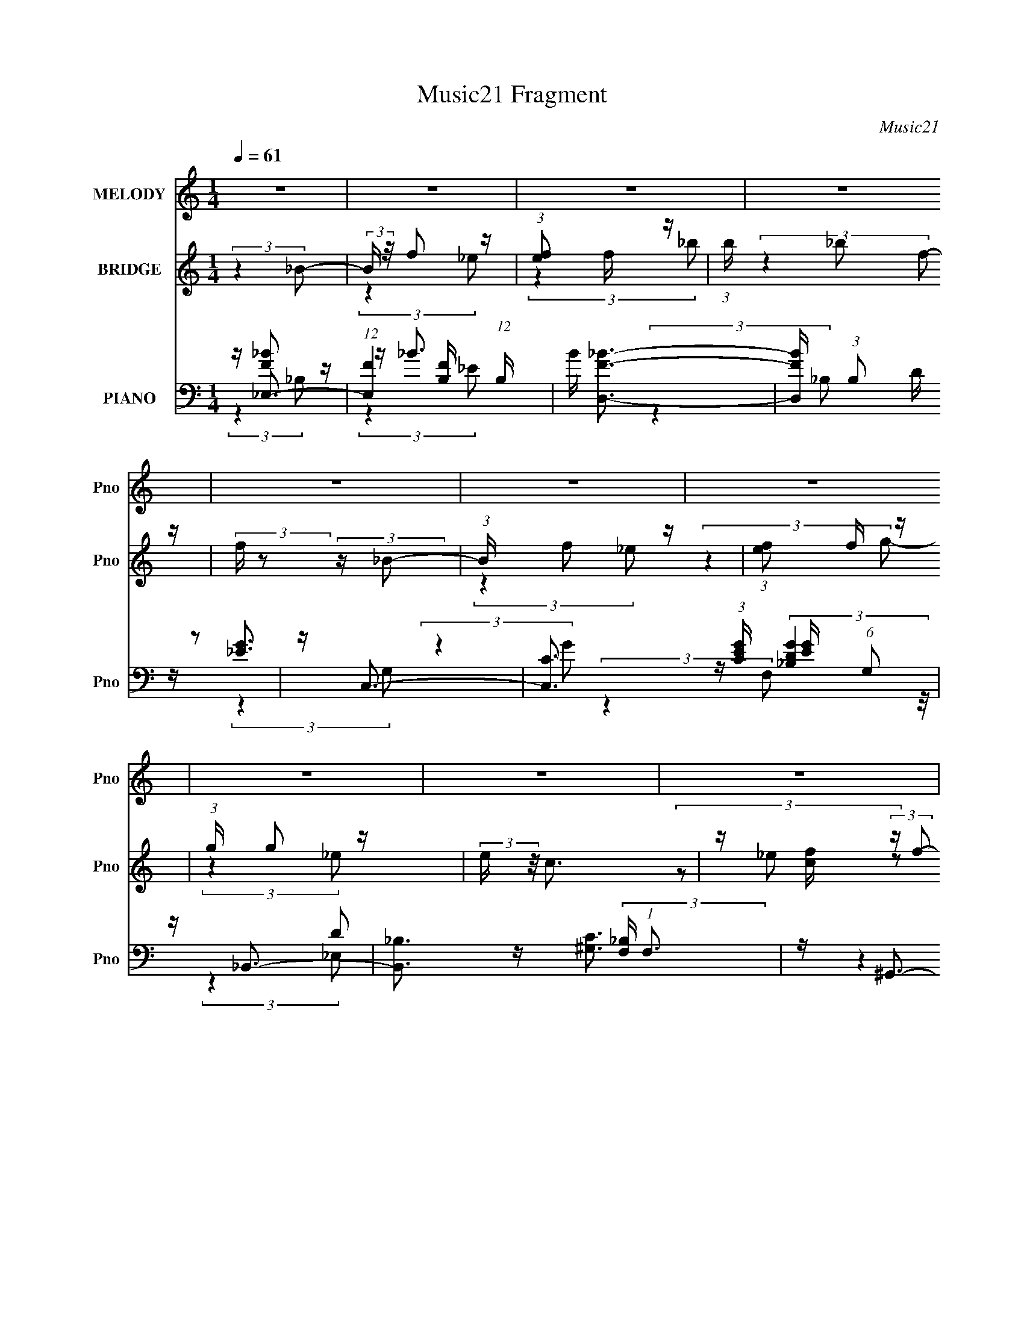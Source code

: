 X:1
T:Music21 Fragment
C:Music21
%%score ( 1 2 ) ( 3 4 5 ) ( 6 7 8 9 )
L:1/16
Q:1/4=61
M:1/4
I:linebreak $
K:none
V:1 treble nm="MELODY" snm="Pno"
V:2 treble 
L:1/4
V:3 treble nm="BRIDGE" snm="Pno"
V:4 treble 
L:1/4
V:5 treble 
L:1/4
V:6 bass nm="PIANO" snm="Pno"
V:7 bass 
V:8 bass 
L:1/8
V:9 bass 
L:1/4
V:1
 z4 | z4 | z4 | z4 | z4 | z4 | z4 | z4 | z4 | z4 | z4 | z4 | z4 | z4 | z4 | z4 | z4 | z4 | z4 | %19
 z4 | (3:2:2z4 _B2 | z _B2 z | z _B2 z | (3:2:2G4 G2 | ^G(3_B2 z/ B2 | z (3_B2 z/ ^G2 | G4 | %27
 z G z2 | _ec2 z | (3:2:2c4 z2 |[Q:1/4=62] z d2 z | c2 z2 | (3:2:2d/ z _B3- | B4- | %34
 B (6:5:2z2 G2- | (3:2:1G x/3 ^G2 z | (3:2:1B2 c3- | c2<G2 | F4-[Q:1/4=61] | FF2 z | z _B3 | %41
 z ^G2 z | G4- | (3G2 z2 G2- | (3:2:2G z/ ^G2 z | (3:2:1[G^G]2 ^G5/3 z |[Q:1/4=62] (3:2:2G z/ ^G3 | %47
 z _B2 z | F4- | F4- | (3:2:2F z2 z2 | z4 | (3:2:2z4 _B2 |[Q:1/4=61] z _B2 z | z _B2 z | %55
 (3:2:2G4 G2 | ^G(3_B2 z/ B2 | z (3_B2 z/ ^G2 | ^G2 z2 | z G z2 | z c2 z | (3:2:2c4 z2 | z d2 z | %63
 c2 z2 | (3:2:2d/ z _B3- |[Q:1/4=62] B4- | B (6:5:2z2 G2- | (3:2:1G x/3 ^G2 z | (3:2:1B2 c3- | %69
 c2<g2 | f4- | fd2 z | z _B3 | z ^g2 z | g4- | (3g2 z2 G2- | (3:2:2G z/ ^G2 z | %77
 (3:2:1[Bc]2 c5/3 z | (3:2:2d z/ _e3- |[Q:1/4=61] (12:7:2e4 z/ (3:2:1f2- | (3:2:2f z/ _e3- | e4- | %82
 (12:11:2e4 z/ | (3:2:2z4 d2 | _e_b2 z | (3:2:2e z/ _e3 | z d2 z | f2 (3:2:2z f2 | _e_b2 z | %89
 d2 z2 | _BB z2 | (3:2:2_e4 c2 | d_e2 z | (3:2:2^G4 _e2 | f_e2 z | _B3 z | _B2<^g2 | (3:2:2_b4 f2 | %98
 g4 | (3z2 _e2f2 | _e_b2 z | (3:2:2e z/ _e3 | z d2 z | f2 (3:2:2z f2 | _e_b2 z | d2 z2 | %106
[Q:1/4=62] _BB z2 | (3:2:2_e4 c2 | d_e2 z | ^G3 z | _ed2 z | _e3 z | (3:2:2f4 _e2-[Q:1/4=61] | %113
[Q:1/4=61] e4- | e4- | (6:5:2e2 z4 | z4 | z4 | z4 | z4 | z4 | z4 | z4 | z4 | z4 | z4 | z4 | z4 | %128
[Q:1/4=60] (3:2:2z4 _B2 | z _B2 z |[Q:1/4=61] z _B2 z | (3:2:2G4 G2 | ^G(3_B2 z/ B2 | %133
 z (3_B2 z/ ^G2 | G4 | z G z2 | _ec2 z | (3:2:2c4 z2 | z d2 z | c2 z2 | (3:2:2d/ z _B3- | B4- | %142
 B (6:5:2z2 G2- | (3:2:1G x/3 ^G2 z | (3:2:1B2 c3- | c2<G2 | F4- | FF2 z | z _B3 | z ^G2 z | G4- | %151
 (3G2 z2 G2- | (3:2:2G z/ ^G2 z | (3:2:1[G^G]2 ^G5/3 z | (3:2:2G z/ ^G3 | z _B2 z | F4- | F4- | %158
 (3:2:2F z2 z2 | z4 | (3:2:2z4 _B2 | z _B2 z | z _B2 z | (3:2:2G4 G2 | ^G(3_B2 z/ B2 | %165
 z (3_B2 z/ ^G2 | ^G2 z2 | z G z2 | z c2 z | (3:2:2c4 z2 | z d2 z | c2 z2 | (3:2:2d/ z _B3- | B4- | %174
 B (6:5:2z2 G2- | (3:2:1G x/3 ^G2 z | (3:2:1B2 c3- | c2<g2 | f4- | fd2 z | z _B3 | z ^g2 z | g4- | %183
 (3g2 z2 G2- | (3:2:2G z/ ^G2 z | (3:2:1[Bc]2 c5/3 z | (3:2:2d z/ _e3- | (12:7:2e4 z/ (3:2:1f2- | %188
 (3:2:2f z/ _e3- | e4- | (12:11:2e4 z/ | (3:2:2z4 d2 | _e_b2 z | (3:2:2e z/ _e3 | z d2 z | %195
 f2 (3:2:2z f2 | _e_b2 z | d2 z2 | _BB z2 | (3:2:2_e4 c2 | d_e2 z | (3:2:2^G4 _e2 | f_e2 z | %203
 _B3 z | _B2<^g2 | (3:2:2_b4 f2 | g4 | (3z2 _e2f2 | _e_b2 z | (3:2:2e z/ _e3 | z d2 z | %211
 f2 (3:2:2z f2 | _e_b2 z | d2 z2 | _BB z2 | (3:2:2_e4 c2 | d_e2 z |[Q:1/4=61] ^G3 z | _ed2 z | %219
 _e3 z | (3:2:2f4 _B2 | (12:7:1[e_BBB]16 | z _B (3:2:2z B2 | _BB (3:2:2z B2 | (3z2 _B2B2 | %225
 _BB (3:2:2z B2 | _BB (3:2:2z B2 | _BB (3:2:2z B2 | (3z2 _B2B2 |[Q:1/4=62] _BB z2 | (3_B2B2B2 | %231
 _BB z2 | _B4- | B4- | (3:2:2B2 z4 | z4 | (3z2 _B2B2 | _BB (3:2:2z B2 | z _B (3:2:2z B2 | %239
 _BB (3:2:2z B2 | (3z2 _B2B2 | _BB (3:2:2z B2 | _BB (3:2:2z B2 | _BB (3:2:2z B2 | (3z2 _B2B2 | %245
[Q:1/4=60] _BB z2 | (3_B2B2B2 | _BB z2 | _e4- |[Q:1/4=61] e4- | (3:2:2e2 z4 | (3:2:2z4 d2 | %252
 _e_b2 z | (3:2:2e z/ _e3 | z d2 z | f2 (3:2:2z f2 | _e_b2 z | d2 z2 | _BB z2 | (3:2:2_e4 c2 | %260
 d_e2 z | (3:2:2^G4 _e2 | f_e2 z | _B3 z | _B2<^g2 | (3:2:2_b4 f2 | g4 | (3z2 _e2f2 | _e_b2 z | %269
 (3:2:2e z/ _e3 | z d2 z | f2 (3:2:2z f2 | _e_b2 z | d2 z2 | _BB z2 | (3:2:2_e4 c2 | d_e2 z | %277
 ^G3 z | _ed2 z | _e3 z | (3:2:2f4 _e2- | e4- | e4- | (3:2:2e2 z4 |] %284
V:2
 x | x | x | x | x | x | x | x | x | x | x | x | x | x | x | x | x | x | x | x | x | (3:2:2z _B/ | %22
 (3:2:2z ^G/ | x | x | x | x | (3z/ _e/ z/ | (3:2:2z _B/ | (3:2:2z/ _e | (3:2:2z c/ | (3:2:2z/ d- | %32
 x | x | x | (3:2:2z _B/- | x13/12 | x | x | (3:2:2z d/ | x | x | x | x | (3:2:2z G/- | %45
 (3:2:2z G/- | x | (3:2:2z F/- | x | x | x | x | x | (3:2:2z _B/ | (3:2:2z ^G/ | x | x | x | %58
 (3:2:1z/ G/ (3:2:1z/4 | (3:2:1z/ _e/ (3:2:1z/4 | (3:2:2z _B/ | (3:2:2z/ _e | (3:2:2z c/ | %63
 (3:2:2z/ d- | x | x | x | (3:2:2z _B/- | x13/12 | x | x | (3:2:2z c/ | x | x | x | x | %76
 (3:2:2z _B/- | (3:2:2z d/- | x | x | x | x | x | x | (3:2:2z _e/- | x | (3:2:2z _e/ | %87
 (3z/ _e/ z/ | (3:2:2z d/ | x | (3z/ d/ z/ | x | (3:2:2z ^G/ | x | (3:2:2z _B/ | x | x | x | x | %99
 x | (3:2:2z _e/- | x | (3:2:2z _e/ | (3z/ _e/ z/ | (3:2:2z d/ | x | (3z/ d/ z/ | x | (3:2:2z ^G/ | %109
 x | (3:2:2z _e/ | (3:2:2z f/ | x | x | x | x | x | x | x | x | x | x | x | x | x | x | x | x | x | %129
 (3:2:2z _B/ | (3:2:2z ^G/ | x | x | x | x | (3z/ _e/ z/ | (3:2:2z _B/ | (3:2:2z/ _e | (3:2:2z c/ | %139
 (3:2:2z/ d- | x | x | x | (3:2:2z _B/- | x13/12 | x | x | (3:2:2z d/ | x | x | x | x | %152
 (3:2:2z G/- | (3:2:2z G/- | x | (3:2:2z F/- | x | x | x | x | x | (3:2:2z _B/ | (3:2:2z ^G/ | x | %164
 x | x | (3:2:1z/ G/ (3:2:1z/4 | (3:2:1z/ _e/ (3:2:1z/4 | (3:2:2z _B/ | (3:2:2z/ _e | (3:2:2z c/ | %171
 (3:2:2z/ d- | x | x | x | (3:2:2z _B/- | x13/12 | x | x | (3:2:2z c/ | x | x | x | x | %184
 (3:2:2z _B/- | (3:2:2z d/- | x | x | x | x | x | x | (3:2:2z _e/- | x | (3:2:2z _e/ | %195
 (3z/ _e/ z/ | (3:2:2z d/ | x | (3z/ d/ z/ | x | (3:2:2z ^G/ | x | (3:2:2z _B/ | x | x | x | x | %207
 x | (3:2:2z _e/- | x | (3:2:2z _e/ | (3z/ _e/ z/ | (3:2:2z d/ | x | (3z/ d/ z/ | x | (3:2:2z ^G/ | %217
 x | (3:2:2z _e/ | (3:2:2z f/ | (3z/ _B/_e/- | (3z/ G/ z/ x4/3 | (3z/ _B/ z/ | (3z/ G/ z/ | x | %225
 (3z/ _B/ z/ | (3z/ _B/ z/ | (3z/ G/ z/ | x | (3z/ c/ z/ | x | (3z/ c/ z/ | x | x | x | x | x | %237
 (3z/ G/ z/ | (3z/ _B/ z/ | (3z/ G/ z/ | x | (3z/ _B/ z/ | (3z/ _B/ z/ | (3z/ G/ z/ | x | %245
 (3z/ c/ z/ | x | (3z/ f/ z/ | x | x | x | x | (3:2:2z _e/- | x | (3:2:2z _e/ | (3z/ _e/ z/ | %256
 (3:2:2z d/ | x | (3z/ d/ z/ | x | (3:2:2z ^G/ | x | (3:2:2z _B/ | x | x | x | x | x | %268
 (3:2:2z _e/- | x | (3:2:2z _e/ | (3z/ _e/ z/ | (3:2:2z d/ | x | (3z/ d/ z/ | x | (3:2:2z ^G/ | x | %278
 (3:2:2z _e/ | (3:2:2z f/ | x | x | x | x |] %284
V:3
 (3:2:2z4 _B2- | (3:2:2B z/ f2 z | (3:2:1[ef]2 f5/3 z | (3:2:1b x/3 _b2 z | %4
 (3:2:2f z2 (3:2:2z _B2- | (3:2:1B x/3 f2 z | (3:2:1[ef]2 f5/3 z | (3:2:1g x/3 g2 z | %8
 (3:2:2e z/ c3 | z [cf] (3:2:2z f2- | (3:2:1f2 _B3- | B _E2 z | G^G2 z | ^G2 z2 | _e4- | e4- | %16
 (3e2F2^G2- | _e4- G4 | [df_b]4- e | [dfb]3 z | z4 | z4 | z4 | z4 | z4 | z4 | z4 | z4 | z4 | z4 | %30
 z[Q:1/4=62] z3 | z4 | (3:2:2z4 f2 | g^g2 z | (3:2:2f2 z4 | g _b (3:2:2z g2- | (3:2:2g z2 z2 | z4 | %38
 (3:2:2z4[Q:1/4=61] z2 | z4 | z4 | z4 | z4 | z4 | z4 | z4 |[Q:1/4=62] z4 | z4 | z4 | z4 | z4 | z4 | %52
 z _E3- |[Q:1/4=61] E4- | E4- | E2 F2 z | (3:2:2G z/ _E3- | E4 | z F2 z | (3:2:1[GC]2 C5/3 z | %60
 (3:2:1B,2 C3- | C4- | C2<D2- | D3 (3:2:1C2- | (3:2:1[C_B,-]2 _B,8/3- | %65
[Q:1/4=62] (3:2:1[gg]2 [gB,-]5/3 B,19/3- B,4- B, | (3:2:2e z/ _B3- | B4- | B z3 | z4 | %70
 (3:2:2z4 F2- | (3:2:1F2 G2 z | (3:2:1G2 _B3- | B4- | B (6:5:2z2 _e2- | (3:2:1e x/3 _B2 z | %76
 (3:2:1G2 ^G3- | G4- | G z3 |[Q:1/4=61] z4 | (3:2:2z4 _B,2- | (3:2:1B,2 _E2 z | %82
 (3:2:1[F^G]2 ^G5/3 z | (3:2:1[G_E]2 _E5/3 z | (3:2:1D2 C3- | C4 c3- | c z3 | z F2 z | %88
 (3:2:1E2 G3- | G4- | G _E2 z | (3:2:1[FG]2 G5/3 z | (3:2:1B2 c3- | c4- | c _B3- | [B^g_e']3 z | %96
 (3:2:1d'2 ^c3- | (12:7:2c4 z/ (3:2:1_e2- | (3:2:4e2 g2 z/ f2 | _ed (3:2:2z _b2 | _Bc2 z | %101
 (3:2:1[c_e]2 _e5/3 z | (3:2:1[gf]2 f5/3 z | (3:2:1e2 f3- | f2<_B2- | B3 (3:2:1f2- | %106
 (3:2:1[f_e]2 _e5/3[Q:1/4=62] z | (3:2:1[B_e]2 _e5/3 z | (3:2:1g2 ^g3- | g4- | g4- | g z3 | %112
 z3[Q:1/4=61] F- |[Q:1/4=61] (3:2:4^G2 F/ _B2 z/ G- | (3:2:4G2 G/ d2 z/ d | (3d2_B2F2 | _E4 | %117
 (3[CD]2 z2 [_EF]2 | _E4 | _B,4 | [c^G]3 z | z (3:2:2[CD]2 z/ _E (3:2:1z/ | F2>_B,2- | %123
 B, (3:2:4z/ G,-G,2 z | _E,2>_E2- | (3:2:1[EF]/ (3:2:2F3/2 G4 | (3:2:1[E_B]/ _B8/3 z | _B,4 | %128
[Q:1/4=60] z4 | z4 |[Q:1/4=61] z4 | z4 | z4 | z4 | z4 | (3:2:1d2_e2 (3:2:1z | c4- | c2 z2 | z4 | %139
 z4 | (3:2:2z4 f2 | g^g2 z | (3:2:2f2 z4 | g _b (3:2:2z g2- | (3:2:2g z2 z2 | z4 | z4 | %147
 (3:2:2_B4 c2- | d4- (3:2:1c | d4 | [_ec]4- | (3:2:2[ec]4 d2- | c4- (3:2:1d | c3 z | z4 | ^G2_Bc | %156
 _B4- | B4 | z4 | z F3- | F2<[_EG]2- | [EG]4- | [EG]4- | [EG](3[Fd]2 z/ [_eGf]2 | [g_E]4- | %165
 [gE]3 z | z F2 z | (3:2:1[GC]2 C5/3 z | [ef-] [f-B,]3 | f2 C4- _e2 | C2<D2- | [Dg]3 z | %172
 (3:2:1[gCg] g4/3 (3:2:2z ^g2- | (3:2:1[gg]2 [gB,-]5/3 B,19/3- B,4- B, | (3:2:2e z/ _B3- | B4- | %176
 B (6:5:2z2 c2- | (3:2:1[cd]2 d5/3 z | (3:2:1[ed-]2 d8/3- | (3:2:1[FG]2 [Gd-]5/3 d7/3- d | %180
 (3:2:1G2 _B3- | B4- | B (6:5:2z2 _e2- | (3:2:1e x/3 _B2 z | (3:2:1G2 ^G3- | [G-g]4 G | %186
 _b4 (3:2:1g/ | _e4 | z _e3- | (3:2:1[B,_E]2 [_Ee-]5/3 e7/3- e | (3:2:1[F^G]2 ^G5/3 z | %191
 (3:2:1[G_E]2 _E5/3 z | (3:2:1D2 C3- | C4 c3- | c z3 | z F2 z | (3:2:1E2 G3- | G4- | G _E2 z | %199
 (3:2:1[FG]2 G5/3 z | (3:2:1B2 c3- | c4- | c _B3- | [B^g_e']3 z | (3:2:1d'2 ^c3- | %205
 (12:7:2c4 z/ (3:2:1_e2- | (3:2:4e2 g2 z/ f2 | _ed (3:2:2z _b2 | _Bc2 z | (3:2:1[c_e]2 _e5/3 z | %210
 (3:2:1[gf]2 f5/3 z | (3:2:1e2 f3- | f2<_B2- | B3 (3:2:1f2- | (3:2:1[f_e]2 _e5/3 z | %215
 (3:2:1[B_e]2 _e5/3 z | (3:2:1g2 ^g3- |[Q:1/4=61] g4- | g4- | g d2 z | (3:2:1[eg]2 (3g3/2 z/ _e2 | %221
 (3:2:2_B4 d2 | _ef2 z | (3:2:1[ed]2 d5/3 z | (3:2:1e2 f3- | f3 (3:2:1^g2- | (3:2:1g2 g3 | %227
 z _e2 z | (3:2:1G2 ^G3- | G4-[Q:1/4=62] | G3 (3:2:1c2 | d_e (3:2:2z e2 | (3:2:2f2 z4 | [eg]2<^g2 | %234
 z [_e_b]3- | [eb]d2 z | (3:2:1[eg]2 (3g3/2 z/ _e2 | (3:2:2_B4 d2 | _ef2 z | (3:2:1[ed]2 d5/3 z | %240
 (3:2:1e2 f3- | f3 (3:2:1^g2- | (3:2:1g2 g3 | z _e2 z | (3:2:1G2 ^G3- |[Q:1/4=60] G4- | %246
 G3 (3:2:1c2 | d_e (3:2:2z e2 | (3:2:2f2 z4 |[Q:1/4=61] [eg]2<^g2 | z [_e_b]3- | [eb] z3 | z C3- | %253
 C4 c3- | c z3 | z F2 z | (3:2:1E2 G3- | G4- | G _E2 z | (3:2:1[FG]2 G5/3 z | (3:2:1B2 c3- | c4- | %262
 c _B3- | [B^g_e']3 z | (3:2:1d'2 ^c3- | (12:7:2c4 z/ (3:2:1_e2- | (3:2:4e2 g2 z/ f2 | %267
 _ed (3:2:2z _b2 | _Bc2 z | (3:2:1[c_e]2 _e5/3 z | (3:2:1[gf]2 f5/3 z | (3:2:1e2 f3- | f2<_B2- | %273
 B3 (3:2:1f2- | (3:2:1[f_e]2 _e5/3 z | (3:2:1[B_e]2 _e5/3 z | (3:2:1g2 ^g3- | g4- | g4- | g z3 |] %280
V:4
 x | (3:2:2z _e/- | (3:2:2z _b/- | (3:2:2z f/- | x | (3:2:2z _e/- | (3:2:2z g/- | (3:2:2z _e/- | %8
 x | (3z/ _e/ z/ | x13/12 | (3:2:2z F/ | (3:2:2z G/ | (3z/ _e/ z/ | x | x | x | x2 | x5/4 | x | x | %21
 x | x | x | x | x | x | x | x | x | x | x | x | (3:2:2z g/ | z/4 g3/4- | (3z/ ^g/ z/ | x | x | x | %39
 x | x | x | x | x | x | x | x | x | x | x | x | x | x | x | x | (3:2:2z G/- x/4 | x | x | %58
 (3:2:2z G/- | (3:2:2z _B,/- | x13/12 | x | x | x13/12 | (3:2:2z ^g/- | (3:2:2z _e/- x31/12 | x | %67
 x | x | x | x | (3:2:2z ^G/- x/12 | x13/12 | x | x | (3:2:2z G/- | x13/12 | x | x | x | x | %81
 (3:2:2z F/- x/12 | (3:2:2z G/- | (3:2:2z D/- | x13/12 | x7/4 | x | (3:2:2z _E/- | x13/12 | x | %90
 (3:2:2z F/- | (3:2:2z _B/- | x13/12 | x | (3z/ f/g/ | (3:2:2z d'/- | x13/12 | x | x13/12 | %99
 (3z/ _e/ z/ | (3:2:2z c/- | (3:2:2z g/- | (3:2:2z _e/- | x13/12 | x | x13/12 | (3:2:2z _B/- | %107
 (3:2:2z g/- | x13/12 | x | x | x | x | x13/12 | x13/12 | x | x | x | x | x | x | z3/4 D/4 | x | %123
 z3/4 F,/4 | z/ (3:2:2_B,/ z/4 | z3/4 _E/4- | (3:2:2z [_ED]/ | x | x | x | x | x | x | x | x | %135
 z3/4 _B/4 | x | x | x | x | x | (3:2:2z g/ | z/4 g3/4- | (3z/ ^g/ z/ | x | x | x | x | x7/6 | x | %150
 x | x | x7/6 | x | x | x | x | x | x | x | x | x | x | z/4 (3:2:2[cd]/ z/ | x | x | (3:2:2z G/- | %167
 z/4 _e3/4- | z/4 C3/4- | x2 | x | (3:2:2z [^gC]/- | z/4 _B,3/4- | (3:2:2z _e/- x31/12 | x | x | %176
 x | (3:2:2z _e/- | (3:2:2z F/- | (3:2:2z ^G/- x7/12 | x13/12 | x | x | (3:2:2z G/- | x13/12 | %185
 z3/4 ^g/4- x/4 | x13/12 | x | (3:2:2z _B,/- | (3:2:2z F/- x7/12 | (3:2:2z G/- | (3:2:2z D/- | %192
 x13/12 | x7/4 | x | (3:2:2z _E/- | x13/12 | x | (3:2:2z F/- | (3:2:2z _B/- | x13/12 | x | %202
 (3z/ f/g/ | (3:2:2z d'/- | x13/12 | x | x13/12 | (3z/ _e/ z/ | (3:2:2z c/- | (3:2:2z g/- | %210
 (3:2:2z _e/- | x13/12 | x | x13/12 | (3:2:2z _B/- | (3:2:2z g/- | x13/12 | x | x | (3:2:2z _e/- | %220
 (3z/ f/ z/ | x | (3:2:2z _e/- | (3:2:2z _e/- | x13/12 | x13/12 | x13/12 | (3:2:2z G/- | x13/12 | %229
 x | x13/12 | (3z/ d/ z/ | z/4 [_eg]3/4- | x | x | (3:2:2z _e/- | (3z/ f/ z/ | x | (3:2:2z _e/- | %239
 (3:2:2z _e/- | x13/12 | x13/12 | x13/12 | (3:2:2z G/- | x13/12 | x | x13/12 | (3z/ d/ z/ | %248
 z/4 [_eg]3/4- | x | x | x | x | x7/4 | x | (3:2:2z _E/- | x13/12 | x | (3:2:2z F/- | %259
 (3:2:2z _B/- | x13/12 | x | (3z/ f/g/ | (3:2:2z d'/- | x13/12 | x | x13/12 | (3z/ _e/ z/ | %268
 (3:2:2z c/- | (3:2:2z g/- | (3:2:2z _e/- | x13/12 | x | x13/12 | (3:2:2z _B/- | (3:2:2z g/- | %276
 x13/12 | x | x | x |] %280
V:5
 x | x | x | x | x | x | x | x | x | x | x13/12 | x | x | x | x | x | x | x2 | x5/4 | x | x | x | %22
 x | x | x | x | x | x | x | x | x | x | x | x | x | x | x | x | x | x | x | x | x | x | x | x | %46
 x | x | x | x | x | x | x | x | x | x5/4 | x | x | x | x | x13/12 | x | x | x13/12 | x | x43/12 | %66
 x | x | x | x | x | x13/12 | x13/12 | x | x | x | x13/12 | x | x | x | x | x13/12 | x | x | %84
 x13/12 | x7/4 | x | x | x13/12 | x | x | x | x13/12 | x | x | x | x13/12 | x | x13/12 | x | x | %101
 x | x | x13/12 | x | x13/12 | x | x | x13/12 | x | x | x | x | x13/12 | x13/12 | x | x | x | x | %119
 x | x | x | x | x | x | x | x | x | x | x | x | x | x | x | x | x | x | x | x | x | x | x | x | %143
 x | x | x | x | x | x7/6 | x | x | x | x7/6 | x | x | x | x | x | x | x | x | x | x | x | x | x | %166
 x | (3:2:2z _B,/- | x | x2 | x | x | x | x43/12 | x | x | x | x | x | x19/12 | x13/12 | x | x | %183
 x | x13/12 | x5/4 | x13/12 | x | x | x19/12 | x | x | x13/12 | x7/4 | x | x | x13/12 | x | x | x | %200
 x13/12 | x | x | x | x13/12 | x | x13/12 | x | x | x | x | x13/12 | x | x13/12 | x | x | x13/12 | %217
 x | x | x | x | x | x | x | x13/12 | x13/12 | x13/12 | x | x13/12 | x | x13/12 | x | x | x | x | %235
 x | x | x | x | x | x13/12 | x13/12 | x13/12 | x | x13/12 | x | x13/12 | x | x | x | x | x | x | %253
 x7/4 | x | x | x13/12 | x | x | x | x13/12 | x | x | x | x13/12 | x | x13/12 | x | x | x | x | %271
 x13/12 | x | x13/12 | x | x | x13/12 | x | x | x |] %280
V:6
 z _E,3- | (12:7:1[E,F]4 [FB,]2/3 (12:11:1B,36/11 | B [D,F_B]3- | [D,FB] (3:2:1B,2 D z2 | z C,3- | %5
 [C,C]3 (3:2:1[CEG] [EG]/3 (6:5:1G,2 | z _B,,3- | [B,,_B,]3 (3:2:2[_B,F,] (1:1:1F,3 | z ^G,,3- | %9
 G,,2 (3:2:1E,2 [C_E] z2 | z [G,,DG]3- | [G,,DG]2 (6:5:1D,2 _B, z2 | z F,,3- | F,,4- C,4- [C^G]3 | %14
 F,,4- C,4- [CF]3- | F,,2 (3:2:1C,2 [CF]2 z2 | z _B,,3- | [B,,F]4 [B,D] F,4 | (24:19:2[B,F-]8 D8 | %19
 F3 [B,,B]3 z | z _E,,3- | E,,4- (3:2:1B,2 [_EG]3 | [E,,_EG]6 | z _B, z2 | z C,3- | %25
 (24:13:1[G,CC]16 C,8- C,2 | z (3C2 z/ C2 | z [C_EG]2 z | z ^G,,3- | (12:7:2[G,,^G,]4 [E,G,]4 | %30
[Q:1/4=62] z _B,,3- | (12:7:2B,,4 F,2 [_B,D] (6:5:1z2 | z [_E,,_EG]2 z | z (3[_EG]2 z/ _B,2- | %34
 (3:2:1B,2 [_EG]2 z | z (3_E,2 z/ _B,2 | z ^G,,3- | [G,,C_E]3 (3:2:1E,4 |[Q:1/4=61] z _B,,3- | %39
 (12:7:1[B,,DF]4 [DFF,]2/3 (6:5:1F,6/5 | z G,,3- | (12:11:2[G,,D]4 D,4 | z C,3- | %43
 (12:7:2[C,C]4 [G,C]2 (3:2:1C/ | z ^G,,3- | [G,,C]4 [G,E] (12:11:1E,4 | %46
[Q:1/4=62] (12:11:1[G,^G,,-]4 ^G,,/3- | (12:11:3[G,,^G,^GG,]4 [G,E,]/ E,40/11 | z _B,,3- | %49
 [B,,F]4 [B,D] (12:11:1F,4 | z _B,,3- | [B,,D_B]2 [D_B] z | z _E,,3- | %53
[Q:1/4=61] E,,4 (3:2:1B,2 [_EG]2 | z [_E,,_EG]2 z | z [D,_B,D]2 z | z C,3- | %57
 (12:7:1[G,CC]16 C,8- C,2 | z [C_EG]2 z | z [C_EG]2 z | z ^G,,3- | (12:7:2[G,,^G,]4 [E,G,]2 | %62
 z _B,,3- | [B,,_B,D]2 [_B,DF,] (3:2:1F,/ x2/3 | z _E,,3- |[Q:1/4=62] [E,,_EG]4 (3:2:1B,2 | %66
 (3:2:1[B,_E,,-]2 _E,,8/3- | (12:7:1[E,,_EG]4 [_EGB,]2/3 z | z ^G,,3- | [G,,C_E]3 (6:5:1E,2 | %70
 z _B,,3- | (12:7:2B,,4 F,2 [_B,DF] (6:5:1z2 | z G,,3- | [G,,_B,]2 (3[_B,D,]/ (2:2:1[D,B,]8/5 B,/ | %74
 z C,3- | (12:7:2[C,C]4 [G,C]2 (3:2:1C/ | z F,,3- | (12:11:1[F,,^G,C]4 [^G,CF,]/3 F,2/3 (3:2:1C,4 | %78
 z _B,,3- |[Q:1/4=61] B,,2 (3:2:1F,2 [_B,D]3 | z _E,,3- | [E,,_E^G]4 (3:2:1B,2 | %82
 (3:2:1[B,_E,,-]2 _E,,8/3- | [E,,_B,_EB,]3 (3:2:1B,3/2 | z ^G,,3- | [G,,^G,C_E]3 (3:2:1E,2 | %86
 C2<_B,,2- | (12:7:2B,,4 F,2 [_B,DF]2 z | z G,,3- | (12:7:1[G,,D_B,D]4[_B,DD,]2/3 (3:2:1D, x/3 | %90
 z C,3- | (12:7:1[C,C_EG]4 [C_EGG,]2/3 (3:2:1G, x/3 | z F,,3- | %93
 [F,,CF^G]3 (3:2:2[CF^GC,] (1:1:1C, | C2<_B,,2- | [B,,_B,DF]2 (3[_B,DFF,]/ (1:1:1[F,_B,,]3/2 _B,, | %96
 z (3_E,,2 z/ _E,2- | (3:2:1[E,_B,^C_E]4 [_B,^C_EB,]/3 (3:2:1B,/ x2/3 | z (3:2:2[_E,G]4 z/ | %99
 z [_E,G,_B,^CG]2 z | z ^G,,3- | [G,,CC^G,,_E,]3 (3:2:2[^G,,_E,E,]3/2 (1:1:1E,/ | ^G,2<_B,,2- | %103
 [B,,_B,DF]3 (3:2:1F,/ x2/3 | z G,,3- | [G,,DG]2>[GD,]2 (3:2:1D,/ |[Q:1/4=62] z C,3- | %107
 (12:7:1[C,_ECEG]4[CEGG,]2/3 (3:2:1G, x/3 | z F,,3- | [F,,CF^G]3 z | F2<_B,,2- | %111
 [B,,_B,DF]2 [_B,DFF,] (6:5:1F,4/5 x/3 |[Q:1/4=61] z _E,3- |[Q:1/4=61] (12:11:1[E,_EG]4 x/3 | %114
 z _B,,3- | B,,2 (3:2:1F,2 [_B,DF] z2 | z C,3- | [C,C_E]3 (3:2:2[_EG,]3/2 (1:1:1G,5/2 | z _B,,3- | %119
 (12:11:1[B,,_B]4 [B,D]2 (3:2:1F,4 | z ^G,,3- | (12:7:1[G,,_E]4 [_EG,C]2/3 [G,C]/3 (3:2:1E,4 | %122
 z _B,,3- | B,,2 (3:2:1F,2 [_B,D] z2 | z (3[_E,,_B,]2 z/ _E,2- | (12:11:1[E,_B,]4 _B,/3 | z _E,3- | %127
 E,2 [_EG_B] z2 |[Q:1/4=60] z _E,,3- | E,,4- (3:2:1B,2 [_EG]3 |[Q:1/4=61] [E,,_EG]6 | z _B, z2 | %132
 z C,3- | (24:13:1[G,CC]16 C,8- C,2 | z (3C2 z/ C2 | z [C_EG]2 z | z ^G,,3- | %137
 (12:7:2[G,,^G,]4 [E,G,]4 | z _B,,3- | (12:7:2B,,4 F,2 [_B,D] (6:5:1z2 | z [_E,,_EG]2 z | %141
 z (3[_EG]2 z/ _B,2- | (3:2:1B,2 [_EG]2 z | z (3_E,2 z/ _B,2 | z ^G,,3- | [G,,C_E]3 (3:2:1E,4 | %146
 z _B,,3- | (12:7:1[B,,DF]4 [DFF,]2/3 (6:5:1F,6/5 | z G,,3- | (12:11:2[G,,D]4 D,4 | z C,3- | %151
 (12:7:2[C,C]4 [G,C]2 (3:2:1C/ | z ^G,,3- | [G,,C]4 [G,E] (12:11:1E,4 | %154
 (12:11:1[G,^G,,-]4 ^G,,/3- | (12:11:3[G,,^G,^GG,]4 [G,E,]/ E,40/11 | z _B,,3- | %157
 [B,,F]4 [B,D] (12:11:1F,4 | z _B,,3- | [B,,D_B]2 [D_B] z | z _E,,3- | E,,4 (3:2:1B,2 [_EG]2 | %162
 z [_E,,_EG]2 z | z [D,_B,D]2 z | z C,3- | (12:7:1[G,CC]16 C,8- C,2 | z [C_EG]2 z | z [C_EG]2 z | %168
 z ^G,,3- | (12:7:2[G,,^G,]4 [E,G,]2 | z _B,,3- | [B,,_B,D]2 [_B,DF,] (3:2:1F,/ x2/3 | z _E,,3- | %173
 [E,,_EG]4 (3:2:1B,2 | (3:2:1[B,_E,,-]2 _E,,8/3- | (12:7:1[E,,_EG]4 [_EGB,]2/3 z | z ^G,,3- | %177
 [G,,C_E]3 (6:5:1E,2 | z _B,,3- | (12:7:2B,,4 F,2 [_B,DF] (6:5:1z2 | z G,,3- | %181
 [G,,_B,]2 (3[_B,D,]/ (2:2:1[D,B,]8/5 B,/ | z C,3- | (12:7:2[C,C]4 [G,C]2 (3:2:1C/ | z F,,3- | %185
 (12:11:1[F,,^G,C]4 [^G,CF,]/3 F,2/3 (3:2:1C,4 | z _B,,3- | B,,2 (3:2:1F,2 [_B,D]3 | z _E,,3- | %189
 [E,,_E^G]4 (3:2:1B,2 | (3:2:1[B,_E,,-]2 _E,,8/3- | [E,,_B,_EB,]3 (3:2:1B,3/2 | z ^G,,3- | %193
 [G,,^G,C_E]3 (3:2:1E,2 | C2<_B,,2- | (12:7:2B,,4 F,2 [_B,DF]2 z | z G,,3- | %197
 (12:7:1[G,,D_B,D]4[_B,DD,]2/3 (3:2:1D, x/3 | z C,3- | (12:7:1[C,C_EG]4 [C_EGG,]2/3 (3:2:1G, x/3 | %200
 z F,,3- | [F,,CF^G]3 (3:2:2[CF^GC,] (1:1:1C, | C2<_B,,2- | %203
 [B,,_B,DF]2 (3[_B,DFF,]/ (1:1:1[F,_B,,]3/2 _B,, | z (3_E,,2 z/ _E,2- | %205
 (3:2:1[E,_B,^C_E]4 [_B,^C_EB,]/3 (3:2:1B,/ x2/3 | z (3:2:2[_E,G]4 z/ | z [_E,G,_B,^CG]2 z | %208
 z ^G,,3- | [G,,CC^G,,_E,]3 (3:2:2[^G,,_E,E,]3/2 (1:1:1E,/ | ^G,2<_B,,2- | %211
 [B,,_B,DF]3 (3:2:1F,/ x2/3 | z G,,3- | [G,,DG]2>[GD,]2 (3:2:1D,/ | z C,3- | %215
 (12:7:1[C,_ECEG]4[CEGG,]2/3 (3:2:1G, x/3 | z F,,3- |[Q:1/4=61] [F,,CF^G]3 z | F2<_B,,2- | %219
 [B,,_B,DF]2 [_B,DFF,] (6:5:1F,4/5 x/3 | z ^G,,3- | [G,,^G,C_E]3 (3:2:1E,2 | C2<_B,,2- | %223
 (12:7:2B,,4 F,2 [_B,DF]2 z | z G,,3- | (12:7:1[G,,D_B,D]4[_B,DD,]2/3 (3:2:1D, x/3 | z C,3- | %227
 (12:7:1[C,C_EG]4 [C_EGG,]2/3 (3:2:1G, x/3 | z F,,3- | %229
 [F,,CF^G]3 (3:2:2[CF^GC,] (1:1:1C,[Q:1/4=62] | C2<_B,,2- | %231
 [B,,_B,DF]2 (3[_B,DFF,]/ (1:1:1[F,_B,,]3/2 _B,, | z (3_E,,2 z/ _E,2- | %233
 (3:2:1[E,_B,^C_E]4 [_B,^C_EB,]/3 (3:2:1B,/ x2/3 | z (3:2:2[_E,G]4 z/ | z [_E,G,_B,^CG]2 z | %236
 z ^G,,3- | [G,,CC^G,,_E,]3 (3:2:2[^G,,_E,E,]3/2 (1:1:1E,/ | ^G,2<_B,,2- | %239
 [B,,_B,DF]3 (3:2:1F,/ x2/3 | z G,,3- | [G,,DG]2>[GD,]2 (3:2:1D,/ | z C,3- | %243
 (12:7:1[C,_ECEG]4[CEGG,]2/3 (3:2:1G, x/3 | z F,,3- |[Q:1/4=60] [F,,CF^G]3 z | F2<_B,,2- | %247
 [B,,_B,DF]2 [_B,DFF,] (6:5:1F,4/5 x/3 | z (3:2:2[_E,,_EG]4 z/ |[Q:1/4=61] z [_EG_B] z2 | %250
 z _E,,3- | (3:2:1[B,,_EG_B]/ [_EG_BE,,-]2/3 [E,,-EE-]10/3 E,, | (3:2:1[EG_B] [G_BB,,]/3^G,,3- | %253
 [G,,^G,C_E]3 (3:2:1E,2 | C2<_B,,2- | (12:7:2B,,4 F,2 [_B,DF]2 z | z G,,3- | %257
 (12:7:1[G,,D_B,D]4[_B,DD,]2/3 (3:2:1D, x/3 | z C,3- | (12:7:1[C,C_EG]4 [C_EGG,]2/3 (3:2:1G, x/3 | %260
 z F,,3- | [F,,CF^G]3 (3:2:2[CF^GC,] (1:1:1C, | C2<_B,,2- | %263
 [B,,_B,DF]2 (3[_B,DFF,]/ (1:1:1[F,_B,,]3/2 _B,, | z (3_E,,2 z/ _E,2- | %265
 (3:2:1[E,_B,^C_E]4 [_B,^C_EB,]/3 (3:2:1B,/ x2/3 | z (3:2:2[_E,G]4 z/ | z [_E,G,_B,^CG]2 z | %268
 z ^G,,3- | [G,,CC^G,,_E,]3 (3:2:2[^G,,_E,E,]3/2 (1:1:1E,/ | ^G,2<_B,,2- | %271
 [B,,_B,DF]3 (3:2:1F,/ x2/3 | z G,,3- | [G,,DG]2>[GD,]2 (3:2:1D,/ | z C,3- | %275
 (12:7:1[C,_ECEG]4[CEGG,]2/3 (3:2:1G, x/3 | z F,,3- | [F,,CF^G]3 z | F2<_B,,2- | %279
 [B,,_B,DF]2 [_B,DFF,] (6:5:1F,4/5 x/3 | _B, z B, z | (3:2:1d2 E,,4- (3:2:1_B2 | %282
 E,,3 (3:2:1[G_E]2 E (3:2:1z/ | (3:2:2z4 [_E,,_B,,]2- | [_B,_EG] (3:2:2[E,,B,,]4 z2 |] %285
V:7
 z [F_B]2 z | z _B3- x2 | (3:2:2z4 _B,2- | x16/3 | z [_EG]3- | (3:2:2z4 G2 x5/3 | %6
 z (3:2:2[_B,DG]4 z/ | (3:2:2z4 D2 x5/3 | z [^G,C]3 | x19/3 | (3:2:2z4 D,2- | x20/3 | z [CF]3 | %13
 x11 | x11 | x22/3 | z [_B,D]3- | (3:2:2z2 _B,4- x5 | z [_B,,_B]3- x9 | x7 | z (3_B,2 z/ B,2- | %21
 x25/3 | (3:2:2z4 _B,2 x2 | z [DG]3 | z (3:2:2[C_EG]4 z/ | z (3:2:2[_EG]4 z/ x44/3 | %26
 z (3:2:2[_EG]4 z/ | (3:2:2z4 _B,2 | z (3:2:2[^G,C]4 z/ | z (3:2:2[C_E]4 z/ x | z [_B,D]3 | x20/3 | %32
 x4 | x4 | (3:2:2z4 _B,2 x/3 | z [_EG]2 z | z (3:2:2[^G,C_E]4 z/ | (3:2:2z4 ^G,2 x5/3 | z [_B,D]3 | %39
 (3:2:2z4 _B,2 | z (3:2:2[DG]4 z/ | (3:2:2z4 _B,2 x7/3 | z (3:2:2[C_E]4 z/ | z [_EG]2 z | %44
 z [^G,_E]3- | (3:2:2z4 ^G,2- x14/3 | z (3:2:2_E4 z/ | (3z2 _E2 z2 x10/3 | z [_B,D]3- | %49
 (3:2:2z4 _B,2 x14/3 | z [_B,D_B]3 | (3:2:2z4 F,,2 | z (3_B,2 z/ B,2- | x22/3 | z (3_B,2 z/ B,2 | %55
 x4 | z (3:2:2[C_E]4 z/ | z (3:2:2[_EG]4 z/ x46/3 | x4 | (3:2:2z4 _B,,2 | z (3:2:2[^G,C]4 z/ | %61
 z [C_E]2 z | z (3:2:2[_B,_E]4 z/ | (3:2:2z4 _B,,2 | z (3_B,2 z/ B,2- | (3:2:2z4 _B,2- x4/3 | %66
 z (3:2:2[^CG]4 z/ | (3:2:2z4 _B,2 | z (3:2:2[^G,_E]4 z/ | (3:2:2z4 ^G,2 x2/3 | %70
 z (3:2:2[_B,D]4 z/ | x20/3 | z (3:2:2[DG]4 z/ | z D2 z | z [C_EG]3 | z [_EG]2 z | z F,3- | %77
 (3:2:2z4 F,2 x10/3 | (3:2:2z2 F,4- | x19/3 | z (3_B,2 z/ B,2- | (3:2:2z4 _B,2- x4/3 | %82
 z (3:2:2[_EG]4 z/ | z G2 z | z (3:2:2[^G,C_E]4 z/ | (3z2 _E,2^G,2 x/3 | z [_B,D]2 z | x20/3 | %88
 z _B, (3:2:2z B,2 | z G3 | z [C_E]2 z | (3z2 G,2C,2 | z (3:2:2[CF^G]4 z/ | (3:2:2z4 C,2 x/3 | %94
 z (3:2:2[_B,F]4 z/ | (3z2 F,2 z2 | z [_EG]3 | z G3 | z [_B,^C]2 z | (3:2:2z4 _B,2 | z [^G,_E]2 z | %101
 z ^G3 x/3 | (3:2:2z2 F,4- | (3:2:2z4 F,2 | z [DG]2 z | (3z2 D2_B,2 x/3 | z [C_E]2 z | %107
 (3:2:2z4 C,2 | z (3C2 z/ C2 | (3z2 C,2C2 | z (3:2:2[_B,D]4 z/ | (3:2:2z4 _B,,2 | z _B, z2 | %113
 (3:2:2z4 _B,2 | z (3:2:2[_B,DF]4 z/ | x19/3 | z [C_E]3 | (3z2 D2 z2 x5/3 | z [_B,D]3- | %119
 (3z2 _B,2F2 x13/3 | z [^G,C]3- | (3:2:2z4 ^G,2 x2 | z [_B,D]3 | x19/3 | z _E2 z | (3z2 F2G2 | %126
 z [_EG]3 | x5 | z (3_B,2 z/ B,2- | x25/3 | (3:2:2z4 _B,2 x2 | z [DG]3 | z (3:2:2[C_EG]4 z/ | %133
 z (3:2:2[_EG]4 z/ x44/3 | z (3:2:2[_EG]4 z/ | (3:2:2z4 _B,2 | z (3:2:2[^G,C]4 z/ | %137
 z (3:2:2[C_E]4 z/ x | z [_B,D]3 | x20/3 | x4 | x4 | (3:2:2z4 _B,2 x/3 | z [_EG]2 z | %144
 z (3:2:2[^G,C_E]4 z/ | (3:2:2z4 ^G,2 x5/3 | z [_B,D]3 | (3:2:2z4 _B,2 | z (3:2:2[DG]4 z/ | %149
 (3:2:2z4 _B,2 x7/3 | z (3:2:2[C_E]4 z/ | z [_EG]2 z | z [^G,_E]3- | (3:2:2z4 ^G,2- x14/3 | %154
 z (3:2:2_E4 z/ | (3z2 _E2 z2 x10/3 | z [_B,D]3- | (3:2:2z4 _B,2 x14/3 | z [_B,D_B]3 | %159
 (3:2:2z4 F,,2 | z (3_B,2 z/ B,2- | x22/3 | z (3_B,2 z/ B,2 | x4 | z (3:2:2[C_E]4 z/ | %165
 z (3:2:2[_EG]4 z/ x46/3 | x4 | (3:2:2z4 _B,,2 | z (3:2:2[^G,C]4 z/ | z [C_E]2 z | %170
 z (3:2:2[_B,_E]4 z/ | (3:2:2z4 _B,,2 | z (3_B,2 z/ B,2- | (3:2:2z4 _B,2- x4/3 | %174
 z (3:2:2[^CG]4 z/ | (3:2:2z4 _B,2 | z (3:2:2[^G,_E]4 z/ | (3:2:2z4 ^G,2 x2/3 | %178
 z (3:2:2[_B,D]4 z/ | x20/3 | z (3:2:2[DG]4 z/ | z D2 z | z [C_EG]3 | z [_EG]2 z | z F,3- | %185
 (3:2:2z4 F,2 x10/3 | (3:2:2z2 F,4- | x19/3 | z (3_B,2 z/ B,2- | (3:2:2z4 _B,2- x4/3 | %190
 z (3:2:2[_EG]4 z/ | z G2 z | z (3:2:2[^G,C_E]4 z/ | (3z2 _E,2^G,2 x/3 | z [_B,D]2 z | x20/3 | %196
 z _B, (3:2:2z B,2 | z G3 | z [C_E]2 z | (3z2 G,2C,2 | z (3:2:2[CF^G]4 z/ | (3:2:2z4 C,2 x/3 | %202
 z (3:2:2[_B,F]4 z/ | (3z2 F,2 z2 | z [_EG]3 | z G3 | z [_B,^C]2 z | (3:2:2z4 _B,2 | z [^G,_E]2 z | %209
 z ^G3 x/3 | (3:2:2z2 F,4- | (3:2:2z4 F,2 | z [DG]2 z | (3z2 D2_B,2 x/3 | z [C_E]2 z | %215
 (3:2:2z4 C,2 | z (3C2 z/ C2 | (3z2 C,2C2 | z (3:2:2[_B,D]4 z/ | (3:2:2z4 _B,,2 | %220
 z (3:2:2[^G,C_E]4 z/ | (3z2 _E,2^G,2 x/3 | z [_B,D]2 z | x20/3 | z _B, (3:2:2z B,2 | z G3 | %226
 z [C_E]2 z | (3z2 G,2C,2 | z (3:2:2[CF^G]4 z/ | (3:2:2z4 C,2 x/3 | z (3:2:2[_B,F]4 z/ | %231
 (3z2 F,2 z2 | z [_EG]3 | z G3 | z [_B,^C]2 z | (3:2:2z4 _B,2 | z [^G,_E]2 z | z ^G3 x/3 | %238
 (3:2:2z2 F,4- | (3:2:2z4 F,2 | z [DG]2 z | (3z2 D2_B,2 x/3 | z [C_E]2 z | (3:2:2z4 C,2 | %244
 z (3C2 z/ C2 | (3z2 C,2C2 | z (3:2:2[_B,D]4 z/ | (3:2:2z4 _B,,2 | (3:2:2z4 _B,,2 | x4 | %250
 z (3[_EG_B_e]2 z/ E2 | z [G_B]2 z x4/3 | z (3:2:2[^G,C_E]4 z/ | (3z2 _E,2^G,2 x/3 | z [_B,D]2 z | %255
 x20/3 | z _B, (3:2:2z B,2 | z G3 | z [C_E]2 z | (3z2 G,2C,2 | z (3:2:2[CF^G]4 z/ | %261
 (3:2:2z4 C,2 x/3 | z (3:2:2[_B,F]4 z/ | (3z2 F,2 z2 | z [_EG]3 | z G3 | z [_B,^C]2 z | %267
 (3:2:2z4 _B,2 | z [^G,_E]2 z | z ^G3 x/3 | (3:2:2z2 F,4- | (3:2:2z4 F,2 | z [DG]2 z | %273
 (3z2 D2_B,2 x/3 | z [C_E]2 z | (3:2:2z4 C,2 | z (3C2 z/ C2 | (3z2 C,2C2 | z (3:2:2[_B,D]4 z/ | %279
 (3:2:2z4 _B,,2 | (3:2:2_E4 z2 | x20/3 | x17/3 | x4 | x5 |] %285
V:8
 (3:2:2z2 _B,- | (3:2:2z2 _E x | x2 | x8/3 | (3:2:2z2 G,- | x17/6 | (3:2:2z2 F,- | x17/6 | %8
 (3:2:2z2 _E,- | x19/6 | x2 | x10/3 | (3:2:2z2 C,- | x11/2 | x11/2 | x11/3 | z/ (3:2:2F2 z/4 | %17
 (3:2:2z2 D- x5/2 | x13/2 | x7/2 | z/ _E3/2 | x25/6 | x3 | x2 | (3:2:2z2 G,- | x28/3 | x2 | x2 | %28
 (3:2:2z2 _E,- | x5/2 | (3:2:2z2 F,- | x10/3 | x2 | x2 | x13/6 | x2 | (3:2:2z2 _E,- | x17/6 | %38
 (3:2:2z2 F,- | x2 | (3:2:2z2 D,- | x19/6 | (3:2:2z2 G,- | x2 | (3:2:2z2 _E,- | x13/3 | %46
 (3:2:2z2 _E,- | x11/3 | (3:2:2z2 F,- | x13/3 | x2 | x2 | z/ (3:2:2_E2 z/4 | x11/3 | x2 | x2 | %56
 (3:2:2z2 G,- | x29/3 | x2 | x2 | (3:2:2z2 _E,- | x2 | (3:2:2z2 F,- | x2 | z/ (3:2:2_E2 z/4 | %65
 x8/3 | (3:2:2z2 _B,- | x2 | (3:2:2z2 _E,- | x7/3 | (3:2:2z2 F,- | x10/3 | (3:2:2z2 D,- | z/ G3/2 | %74
 (3:2:2z2 G,- | x2 | z/ (3:2:2^G,2 z/4 | x11/3 | (3:2:2z2 _B, | x19/6 | z/ _E3/2 | x8/3 | %82
 (3:2:2z2 _B, | (3z _B,, z | (3:2:2z2 _E,- | x13/6 | (3:2:2z2 F,- | x10/3 | z/ D z/ | (3z D,G,, | %90
 z/ (3:2:2G2 z/4 | x2 | (3:2:2z2 C,- | x13/6 | (3:2:2z2 F,- | x2 | (3:2:2z2 _B,- | (3:2:2z2 _B, | %98
 (3:2:2z2 _B, | x2 | (3:2:2z _E,2- | (3z ^G, z x/6 | (3:2:2z2 [_B,D] | x2 | (3:2:2z D,2- | %105
 (3:2:2z2 D x/6 | (3:2:2z G,2- | x2 | z/ F z/ | x2 | (3:2:2z2 F,- | x2 | z/ [_EG] z/ | x2 | %114
 (3:2:2z2 F,- | x19/6 | (3:2:2z2 G,- | x17/6 | (3:2:2z2 F,- | x25/6 | (3:2:2z2 _E,- | x3 | %122
 (3:2:2z2 F,- | x19/6 | x2 | x2 | x2 | x5/2 | z/ _E3/2 | x25/6 | x3 | x2 | (3:2:2z2 G,- | x28/3 | %134
 x2 | x2 | (3:2:2z2 _E,- | x5/2 | (3:2:2z2 F,- | x10/3 | x2 | x2 | x13/6 | x2 | (3:2:2z2 _E,- | %145
 x17/6 | (3:2:2z2 F,- | x2 | (3:2:2z2 D,- | x19/6 | (3:2:2z2 G,- | x2 | (3:2:2z2 _E,- | x13/3 | %154
 (3:2:2z2 _E,- | x11/3 | (3:2:2z2 F,- | x13/3 | x2 | x2 | z/ (3:2:2_E2 z/4 | x11/3 | x2 | x2 | %164
 (3:2:2z2 G,- | x29/3 | x2 | x2 | (3:2:2z2 _E,- | x2 | (3:2:2z2 F,- | x2 | z/ (3:2:2_E2 z/4 | %173
 x8/3 | (3:2:2z2 _B,- | x2 | (3:2:2z2 _E,- | x7/3 | (3:2:2z2 F,- | x10/3 | (3:2:2z2 D,- | z/ G3/2 | %182
 (3:2:2z2 G,- | x2 | z/ (3:2:2^G,2 z/4 | x11/3 | (3:2:2z2 _B, | x19/6 | z/ _E3/2 | x8/3 | %190
 (3:2:2z2 _B, | (3z _B,, z | (3:2:2z2 _E,- | x13/6 | (3:2:2z2 F,- | x10/3 | z/ D z/ | (3z D,G,, | %198
 z/ (3:2:2G2 z/4 | x2 | (3:2:2z2 C,- | x13/6 | (3:2:2z2 F,- | x2 | (3:2:2z2 _B,- | (3:2:2z2 _B, | %206
 (3:2:2z2 _B, | x2 | (3:2:2z _E,2- | (3z ^G, z x/6 | (3:2:2z2 [_B,D] | x2 | (3:2:2z D,2- | %213
 (3:2:2z2 D x/6 | (3:2:2z G,2- | x2 | z/ F z/ | x2 | (3:2:2z2 F,- | x2 | (3:2:2z2 _E,- | x13/6 | %222
 (3:2:2z2 F,- | x10/3 | z/ D z/ | (3z D,G,, | z/ (3:2:2G2 z/4 | x2 | (3:2:2z2 C,- | x13/6 | %230
 (3:2:2z2 F,- | x2 | (3:2:2z2 _B,- | (3:2:2z2 _B, | (3:2:2z2 _B, | x2 | (3:2:2z _E,2- | %237
 (3z ^G, z x/6 | (3:2:2z2 [_B,D] | x2 | (3:2:2z D,2- | (3:2:2z2 D x/6 | (3:2:2z G,2- | x2 | %244
 z/ F z/ | x2 | (3:2:2z2 F,- | x2 | x2 | x2 | (3:2:2z _B,,2- | (3:2:2z _B,,2- x2/3 | %252
 (3:2:2z2 _E,- | x13/6 | (3:2:2z2 F,- | x10/3 | z/ D z/ | (3z D,G,, | z/ (3:2:2G2 z/4 | x2 | %260
 (3:2:2z2 C,- | x13/6 | (3:2:2z2 F,- | x2 | (3:2:2z2 _B,- | (3:2:2z2 _B, | (3:2:2z2 _B, | x2 | %268
 (3:2:2z _E,2- | (3z ^G, z x/6 | (3:2:2z2 [_B,D] | x2 | (3:2:2z D,2- | (3:2:2z2 D x/6 | %274
 (3:2:2z G,2- | x2 | z/ F z/ | x2 | (3:2:2z2 F,- | x2 | _E,,2- | x10/3 | x17/6 | x2 | x5/2 |] %285
V:9
 x | x3/2 | x | x4/3 | x | x17/12 | x | x17/12 | x | x19/12 | x | x5/3 | x | x11/4 | x11/4 | %15
 x11/6 | (3:2:2z F,/- | x9/4 | x13/4 | x7/4 | x | x25/12 | x3/2 | x | x | x14/3 | x | x | x | %29
 x5/4 | x | x5/3 | x | x | x13/12 | x | x | x17/12 | x | x | x | x19/12 | x | x | x | x13/6 | x | %47
 x11/6 | x | x13/6 | x | x | x | x11/6 | x | x | x | x29/6 | x | x | x | x | x | x | x | x4/3 | x | %67
 x | x | x7/6 | x | x5/3 | x | x | x | x | (3:2:2z C,/- | x11/6 | x | x19/12 | x | x4/3 | x | x | %84
 x | x13/12 | x | x5/3 | (3:2:2z/ D,- | x | (3:2:2z G,/- | x | x | x13/12 | x | x | x | x | x | x | %100
 (3:2:2z ^G,/ | x13/12 | x | x | (3:2:2z _B,/ | x13/12 | (3:2:2z C/ | x | x | x | x | x | x | x | %114
 x | x19/12 | x | x17/12 | x | x25/12 | x | x3/2 | x | x19/12 | x | x | x | x5/4 | x | x25/12 | %130
 x3/2 | x | x | x14/3 | x | x | x | x5/4 | x | x5/3 | x | x | x13/12 | x | x | x17/12 | x | x | x | %149
 x19/12 | x | x | x | x13/6 | x | x11/6 | x | x13/6 | x | x | x | x11/6 | x | x | x | x29/6 | x | %167
 x | x | x | x | x | x | x4/3 | x | x | x | x7/6 | x | x5/3 | x | x | x | x | (3:2:2z C,/- | %185
 x11/6 | x | x19/12 | x | x4/3 | x | x | x | x13/12 | x | x5/3 | (3:2:2z/ D,- | x | (3:2:2z G,/- | %199
 x | x | x13/12 | x | x | x | x | x | x | (3:2:2z ^G,/ | x13/12 | x | x | (3:2:2z _B,/ | x13/12 | %214
 (3:2:2z C/ | x | x | x | x | x | x | x13/12 | x | x5/3 | (3:2:2z/ D,- | x | (3:2:2z G,/- | x | x | %229
 x13/12 | x | x | x | x | x | x | (3:2:2z ^G,/ | x13/12 | x | x | (3:2:2z _B,/ | x13/12 | %242
 (3:2:2z C/ | x | x | x | x | x | x | x | x | x4/3 | x | x13/12 | x | x5/3 | (3:2:2z/ D,- | x | %258
 (3:2:2z G,/- | x | x | x13/12 | x | x | x | x | x | x | (3:2:2z ^G,/ | x13/12 | x | x | %272
 (3:2:2z _B,/ | x13/12 | (3:2:2z C/ | x | x | x | x | x | x | x5/3 | x17/12 | x | x5/4 |] %285

